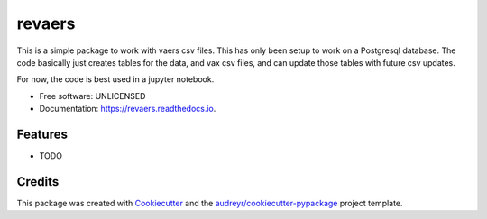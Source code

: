 =======
revaers
=======


.. image:: https://img.shields.io/pypi/v/revaers.svg
        :target: https://pypi.python.org/pypi/revaers

.. image:: https://img.shields.io/travis/umeboshi2/revaers.svg
        :target: https://travis-ci.org/umeboshi2/revaers

.. image:: https://readthedocs.org/projects/revaers/badge/?version=latest
        :target: https://revaers.readthedocs.io/en/latest/?badge=latest
        :alt: Documentation Status


.. image:: https://pyup.io/repos/github/umeboshi2/revaers/shield.svg
     :target: https://pyup.io/repos/github/umeboshi2/revaers/
     :alt: Updates



This is a simple package to work with vaers csv files.  This has only
been setup to work on a Postgresql database.  The code basically just creates
tables for the data, and vax csv files, and can update those tables with future
csv updates.

For now, the code is best used in a jupyter notebook.



* Free software: UNLICENSED
* Documentation: https://revaers.readthedocs.io.


Features
--------

* TODO

Credits
-------

This package was created with Cookiecutter_ and the `audreyr/cookiecutter-pypackage`_ project template.

.. _Cookiecutter: https://github.com/audreyr/cookiecutter
.. _`audreyr/cookiecutter-pypackage`: https://github.com/audreyr/cookiecutter-pypackage

